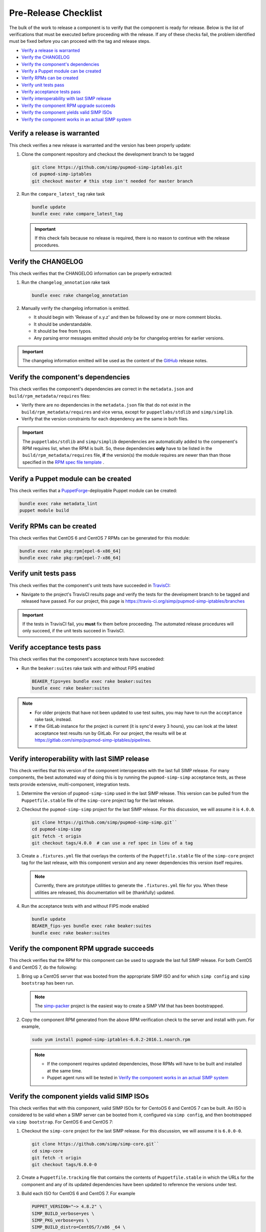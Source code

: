 Pre-Release Checklist
=====================

The bulk of the work to release a component is to verify that the
component is ready for release.  Below is the list of verifications
that must be executed before proceeding with the release.  If any
of these checks fail, the problem identified must be fixed before
you can proceed with the tag and release steps.

* `Verify a release is warranted`_
* `Verify the CHANGELOG`_
* `Verify the component's dependencies`_
* `Verify a Puppet module can be created`_
* `Verify RPMs can be created`_
* `Verify unit tests pass`_
* `Verify acceptance tests pass`_
* `Verify interoperability with last SIMP release`_
* `Verify the component RPM upgrade succeeds`_
* `Verify the component yields valid SIMP ISOs`_
* `Verify the component works in an actual SIMP system`_
  

Verify a release is warranted
-----------------------------

This check verifies a new release is warranted and the version has been
properly update:

#. Clone the component repository and checkout the development
   branch to be tagged

   .. code-block:: bash

      git clone https://github.com/simp/pupmod-simp-iptables.git
      cd pupmod-simp-iptables
      git checkout master # this step isn't needed for master branch

#. Run the ``compare_latest_tag`` rake task

   .. code-block:: bash

      bundle update
      bundle exec rake compare_latest_tag

   .. IMPORTANT::

      If this check fails because no release is required, there
      is no reason to continue with the release procedures.

Verify the CHANGELOG
--------------------

This check verifies that the CHANGELOG information can be properly
extracted:

#. Run the ``changelog_annotation`` rake task

   .. code-block:: bash

      bundle exec rake changelog_annotation

#. Manually verify the changelog information is emitted.

   * It should begin with 'Release of x.y.z' and then be followed by
     one or more comment blocks.
   * It should be understandable.
   * It should be free from typos.
   * Any parsing error messages emitted should *only* be for changelog
     entries for earlier versions.

.. IMPORTANT::

   The changelog information emitted will be used as the content
   of the `GitHub`_ release notes.

Verify the component's dependencies
-----------------------------------

This check verifies the component's dependencies are correct in the
``metadata.json`` and ``build/rpm_metadata/requires`` files:

* Verify there are no dependencies in the ``metadata.json`` file
  that do not exist in the ``build/rpm_metadata/requires`` and
  vice versa, except for ``puppetlabs/stdlib`` and ``simp/simplib``.

* Verify that the version constraints for each dependency are
  the same in both files.

.. IMPORTANT::

   The ``puppetlabs/stdlib`` and ``simp/simplib`` dependencies are
   automatically added to the compenent's RPM requires list, when the
   RPM is built.  So, these dependencies **only** have to be listed
   in the ``build/rpm_metadata/requires`` file, **if** the version(s)
   the module requires are newer than than those specified in the
   `RPM spec file template`_ .

Verify a Puppet module can be created
-------------------------------------

This check verifies that a `PuppetForge`_-deployable Puppet module can
be created:

.. code-block:: bash

   bundle exec rake metadata_lint
   puppet module build

Verify RPMs can be created
--------------------------

This check verifies that CentOS 6 and CentOS 7 RPMs can be generated
for this module:

.. code-block:: bash

   bundle exec rake pkg:rpm[epel-6-x86_64]
   bundle exec rake pkg:rpm[epel-7-x86_64]

Verify unit tests pass
----------------------

This check verifies that the component's unit tests have succeeded
in `TravisCI`_:

* Navigate to the project's TravisCI results page and verify the
  tests for the development branch to be tagged and released have
  passed.  For our project, this page is
  https://travis-ci.org/simp/pupmod-simp-iptables/branches

.. IMPORTANT::

   If the tests in TravisCI fail, you **must** fix them before
   proceeding.  The automated release procedures will only
   succeed, if the unit tests succeed in TravisCI.

Verify acceptance tests pass
----------------------------

This check verifies that the component's acceptance tests have 
succeeded:

* Run the ``beaker:suites`` rake task with and without FIPS enabled

  .. code-block:: bash

     BEAKER_fips=yes bundle exec rake beaker:suites
     bundle exec rake beaker:suites

.. NOTE::

   * For older projects that have not been updated to use test
     suites, you may have to run the ``acceptance`` rake task,
     instead.

   * If the GitLab instance for the project is current (it is
     sync'd every 3 hours), you can look at the latest acceptance
     test results run by GitLab.  For our project, the results will
     be at https://gitlab.com/simp/pupmod-simp-iptables/pipelines.

Verify interoperability with last SIMP release
----------------------------------------------

This check verifies that this version of the component interoperates
with the last full SIMP release. For many components, the best
automated way of doing this is by running the ``pupmod-simp-simp``
acceptance tests, as these tests provide extensive, multi-component,
integration tests.

#. Determine the version of ``pupmod-simp-simp`` used in the last SIMP
   release.  This version can be pulled from the ``Puppetfile.stable``
   file of the ``simp-core`` project tag for the last release.

#. Checkout the ``pupmod-simp-simp`` project for the last SIMP release.
   For this discussion, we will assume it is ``4.0.0``.

   .. code-block:: bash

      git clone https://github.com/simp/pupmod-simp-simp.git``
      cd pupmod-simp-simp
      git fetch -t origin
      git checkout tags/4.0.0  # can use a ref spec in lieu of a tag

#. Create a ``.fixtures.yml`` file that overlays the contents of the
   ``Puppetfile.stable`` file  of the ``simp-core`` project tag for
   the last release, with this component version and any newer
   dependencies this version itself requires.

   .. NOTE::

      Currently, there are prototype utilities to generate the
      ``.fixtures.yml`` file for you.  When these utilities are
      released,  this documentation will be (thankfully) updated.

#. Run the acceptance tests with and without FIPS mode enabled

   .. code-block:: bash

      bundle update
      BEAKER_fips-yes bundle exec rake beaker:suites
      bundle exec rake beaker:suites

Verify the component RPM upgrade succeeds
-----------------------------------------

This check verifies that the RPM for this component can be used to
upgrade the last full SIMP release.  For both CentOS 6 and CentOS 7,
do the following:

#. Bring up a CentOS server that was booted from the appropriate SIMP
   ISO and for which ``simp config`` and ``simp bootstrap`` has been
   run.

   .. NOTE::

      The `simp-packer`_ project is the easiest way to create a SIMP
      VM that has been bootstrapped.

#. Copy the component RPM generated from the above RPM verification
   check to the server and install with yum.  For example,

   .. code-block:: bash

      sudo yum install pupmod-simp-iptables-6.0.2-2016.1.noarch.rpm

   .. NOTE::

      * If the component requires updated dependencies, those RPMs will
        have to be built and installed at the same time.

      * Puppet agent runs will be tested in
        `Verify the component works in an actual SIMP system`_

Verify the component yields valid SIMP ISOs
-------------------------------------------

This check verifies that with this component, valid SIMP ISOs for
for CentoOS 6 and CentOS 7 can be built. An ISO is considered
to be valid when a SIMP server can be booted from it, configured via
``simp config``, and then bootstrapped via ``simp bootstrap``.  For
CentOS 6 and CentOS 7:

#. Checkout the ``simp-core`` project for the last SIMP release.
   For this discussion, we will assume it is ``6.0.0-0``.

   .. code-block:: bash

      git clone https://github.com/simp/simp-core.git``
      cd simp-core
      git fetch -t origin
      git checkout tags/6.0.0-0

#. Create a ``Puppetfile.tracking`` file that contains the contents
   of ``Puppetfile.stable`` in which the URLs for the component and
   any of its updated dependencies have been updated to reference
   the versions under test.

#. Build each ISO for CentOS 6 and CentOS 7.  For example

   .. code-block:: bash

      PUPPET_VERSION="~> 4.8.2" \
      SIMP_BUILD_verbose=yes \
      SIMP_PKG_verbose=yes \
      SIMP_BUILD_distro=CentOS/7/x86 _64 \
      bundle exec rake build:auto[/net/ISO/Distribution_ISOs]

   .. IMPORTANT::
      The most reliable way to build each ISO is from a clean checkout
      of ``simp-core``.

#. Use `simp-packer`_ to verify the SIMP ISO can be bootstrapped, when
   booted with the default options.

Verify the component works in an actual SIMP system
---------------------------------------------------

This is the *Eat Our Own Dogfood* soak test. It verifies that
the component operates as expected on a typical SIMP system.  For
this verification, we install the component via R10K in the SIMP
development environment:

#. Create a branch in the control repo for the version under test.
#. Use the module-portion of the ``Puppetfile.tracking`` from the
   ISO-build-verification step as the Puppetfile for the environment.
#. Deploy the environment using r10k.  In this example our environment
   will be ``simp_6_1_0_test``

   .. code-block:: bash

      /opt/puppetlabs/puppet/bin/r10k deploy environment simp_6_1_0_test -p

#. Assign nodes to the test environment using the installed ENC
#. Verify ``puppet agent -t`` successfully runs for each node
   assigned to the test environment.

.. _GitHub: https://github.com
.. _PuppetForge: https://forge.puppet.com
.. _simp-packer: https://github.com/simp/simp-packer
.. _`RPM spec file template`: https://raw.githubusercontent.com/simp/rubygem-simp-rake-helpers/master/lib/simp/rake/helpers/assets/rpm_spec/simpdefault.spec
.. _TravisCI: https://travis-ci.org
